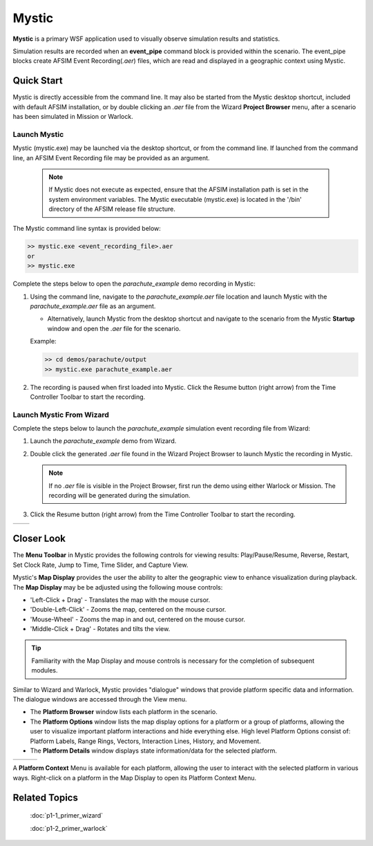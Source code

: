 .. ****************************************************************************
.. CUI
..
.. The Advanced Framework for Simulation, Integration, and Modeling (AFSIM)
..
.. The use, dissemination or disclosure of data in this file is subject to
.. limitation or restriction. See accompanying README and LICENSE for details.
.. ****************************************************************************

Mystic
======

**Mystic** is a primary WSF application used to visually observe simulation results and statistics.

Simulation results are recorded when an **event_pipe** command block is provided within the scenario.  
The event_pipe blocks create AFSIM Event Recording(*.aer*) files, which are read and displayed in a geographic context using Mystic.

Quick Start
-----------

Mystic is directly accessible from the command line.  It may also be started from the Mystic desktop shortcut, included with default AFSIM installation, 
or by double clicking an *.aer* file from the Wizard **Project Browser** menu, after a scenario has been simulated in Mission or Warlock.

Launch Mystic
"""""""""""""

Mystic (mystic.exe) may be launched via the desktop shortcut, or from the command line.  If launched from the command line, an AFSIM Event Recording file may be provided as an argument.

   .. note ::

      If Mystic does not execute as expected, ensure that the AFSIM installation path is set in the system environment variables.  The Mystic executable (mystic.exe) is located in the '/bin' directory of the AFSIM release file structure.

The Mystic command line syntax is provided below:

.. code-block::

   >> mystic.exe <event_recording_file>.aer
   or
   >> mystic.exe
   
Complete the steps below to open the *parachute_example* demo recording in Mystic:

1. Using the command line, navigate to the *parachute_example.aer* file location and launch Mystic with the *parachute_example.aer* file as an argument.

   * Alternatively, launch Mystic from the desktop shortcut and navigate to the scenario from the Mystic **Startup** window and open the *.aer* file for the scenario.

   Example:

   .. code-block::
   
      >> cd demos/parachute/output
      >> mystic.exe parachute_example.aer

2. The recording is paused when first loaded into Mystic. Click the Resume button (right arrow) from the Time Controller Toolbar to start the recording.

.. image:: ../images/mystic_run_toolbar_1.png
   :scale: 30%
   :align: center

Launch Mystic From Wizard
"""""""""""""""""""""""""

Complete the steps below to launch the *parachute_example* simulation event recording file from Wizard:

1. Launch the *parachute_example* demo from Wizard.

2. Double click the generated *.aer* file found in the Wizard Project Browser to launch Mystic the recording in Mystic.

   .. note:: If no *.aer* file is visible in the Project Browser, first run the demo using either Warlock or Mission. The recording will be generated during the simulation.

3. Click the Resume button (right arrow) from the Time Controller Toolbar to start the recording.

.. list-table::
   :header-rows: 0
   
   * - .. image:: ../images/wiz_project_browser_parachute_2.png
          :scale: 30%
     - .. image:: ../images/mystic_run_toolbar_1.png
          :scale: 30%

Closer Look
-----------

The **Menu Toolbar** in Mystic provides the following controls for viewing results:  Play/Pause/Resume, Reverse, Restart, Set Clock Rate, Jump to Time, Time Slider, and Capture View.

Mystic's **Map Display** provides the user the ability to alter the geographic view to enhance visualization during playback. The **Map Display** may be be adjusted using the following mouse controls:

* 'Left-Click + Drag' - Translates the map with the mouse cursor.
* 'Double-Left-Click' - Zooms the map, centered on the mouse cursor.
* 'Mouse-Wheel' - Zooms the map in and out, centered on the mouse cursor.
* 'Middle-Click + Drag' - Rotates and tilts the view.

.. image:: ../images/mystic_map_display_parachute.png
   :scale: 35%
   :align: center

.. tip:: Familiarity with the Map Display and mouse controls is necessary for the completion of subsequent modules.

Similar to Wizard and Warlock, Mystic provides "dialogue" windows that provide platform specific data and information.  The dialogue windows are accessed through the View menu.

.. image:: ../images/mystic_view_menu_primer.png
   :scale: 60%
   :align: center
   
* The **Platform Browser** window lists each platform in the scenario.

* The **Platform Options** window lists the map display options for a platform or a group of platforms, allowing the user to visualize important platform interactions and hide everything else.  High level Platform Options consist of: Platform Labels, Range Rings, Vectors, Interaction Lines, History, and Movement.

* The **Platform Details** window displays state information/data for the selected platform.

.. list-table::
   :header-rows: 0
   
   * - .. image:: ../images/mystic_primer_platform_browser.png
          :scale: 35%
     - .. image:: ../images/mystic_primer_platform_options.png
          :scale: 30%
     - .. image:: ../images/mystic_primer_platform_details.png
          :scale: 30%

A **Platform Context** Menu is available for each platform, allowing the user to interact with the selected platform in various ways.  Right-click on a platform in the Map Display to open its Platform Context Menu.

.. image:: ../images/mystic_primer_platform_context.png
   :scale: 25%
   :align: center

Related Topics
--------------

   :doc:`p1-1_primer_wizard`
   
   :doc:`p1-2_primer_warlock`
